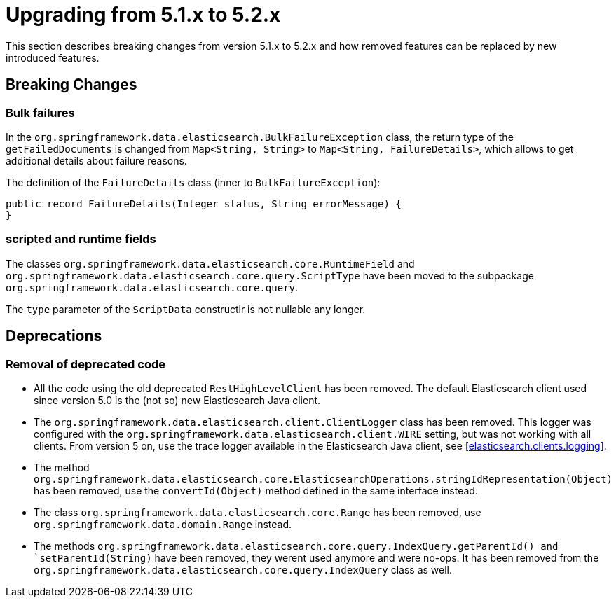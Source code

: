 [[elasticsearch-migration-guide-5.1-5.2]]
= Upgrading from 5.1.x to 5.2.x

This section describes breaking changes from version 5.1.x to 5.2.x and how removed features can be replaced by new introduced features.

[[elasticsearch-migration-guide-5.1-5.2.breaking-changes]]
== Breaking Changes

=== Bulk failures
In the `org.springframework.data.elasticsearch.BulkFailureException` class, the return type of the `getFailedDocuments` is changed from `Map<String, String>`
to `Map<String, FailureDetails>`, which allows to get additional details about failure reasons.

The definition of the `FailureDetails` class (inner to `BulkFailureException`):
[source,java]
public record FailureDetails(Integer status, String errorMessage) {
}

=== scripted and runtime fields

The classes `org.springframework.data.elasticsearch.core.RuntimeField` and `org.springframework.data.elasticsearch.core.query.ScriptType` have been moved to the subpackage `org.springframework.data.elasticsearch.core.query`.

The `type` parameter of the `ScriptData` constructir is not nullable any longer.

[[elasticsearch-migration-guide-5.1-5.2.deprecations]]
== Deprecations

=== Removal of deprecated code

* All the code using the old deprecated `RestHighLevelClient` has been removed.
The default Elasticsearch client used since version 5.0 is the (not so) new Elasticsearch Java client.
* The `org.springframework.data.elasticsearch.client.ClientLogger` class has been removed.
This logger was configured with the `org.springframework.data.elasticsearch.client.WIRE` setting, but was not working with all clients.
From version 5 on, use the trace logger available in the Elasticsearch Java client, see <<elasticsearch.clients.logging>>.
* The method `org.springframework.data.elasticsearch.core.ElasticsearchOperations.stringIdRepresentation(Object)` has been removed, use the `convertId(Object)` method defined in the same interface instead.
* The class `org.springframework.data.elasticsearch.core.Range` has been removed, use `org.springframework.data.domain.Range` instead.
* The methods `org.springframework.data.elasticsearch.core.query.IndexQuery.getParentId() and `setParentId(String)` have been removed, they werent used anymore and were no-ops. It has been removed from the `org.springframework.data.elasticsearch.core.query.IndexQuery` class as well.
